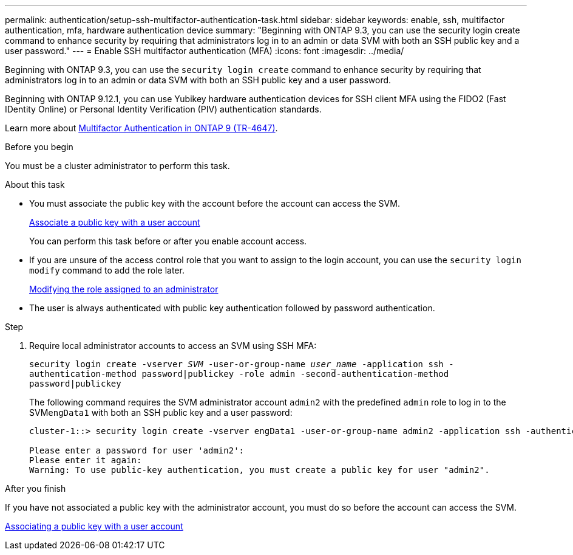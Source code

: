 ---
permalink: authentication/setup-ssh-multifactor-authentication-task.html
sidebar: sidebar
keywords: enable, ssh, multifactor authentication, mfa, hardware authentication device
summary: "Beginning with ONTAP 9.3, you can use the security login create command to enhance security by requiring that administrators log in to an admin or data SVM with both an SSH public key and a user password."
---
= Enable SSH multifactor authentication (MFA)
:icons: font
:imagesdir: ../media/

[.lead]
Beginning with ONTAP 9.3, you can use the `security login create` command to enhance security by requiring that administrators log in to an admin or data SVM with both an SSH public key and a user password.

Beginning with ONTAP 9.12.1, you can use Yubikey hardware authentication devices for SSH client MFA using the FIDO2 (Fast IDentity Online) or Personal Identity Verification (PIV) authentication standards.

Learn more about link:https://www.netapp.com/pdf.html?item=/media/17055-tr4647pdf.pdf[Multifactor Authentication in ONTAP 9 (TR-4647)^].

.Before you begin

You must be a cluster administrator to perform this task.

.About this task

* You must associate the public key with the account before the account can access the SVM.
+
link:manage-public-key-authentication-concept.html[Associate a public key with a user account]
+
You can perform this task before or after you enable account access.

* If you are unsure of the access control role that you want to assign to the login account, you can use the `security login modify` command to add the role later.
+
link:modify-role-assigned-administrator-task.html[Modifying the role assigned to an administrator]

* The user is always authenticated with public key authentication followed by password authentication.

.Step

. Require local administrator accounts to access an SVM using SSH MFA:
+
`security login create -vserver _SVM_ -user-or-group-name _user_name_ -application ssh -authentication-method password|publickey -role admin -second-authentication-method password|publickey`
+
The following command requires the SVM administrator account `admin2` with the predefined `admin` role to log in to the SVM``engData1`` with both an SSH public key and a user password:
+
----
cluster-1::> security login create -vserver engData1 -user-or-group-name admin2 -application ssh -authentication-method publickey -role admin -second-authentication-method password

Please enter a password for user 'admin2':
Please enter it again:
Warning: To use public-key authentication, you must create a public key for user "admin2".
----

.After you finish

If you have not associated a public key with the administrator account, you must do so before the account can access the SVM.

link:manage-public-key-authentication-concept.html[Associating a public key with a user account]

// 2022 Nov 8, Jira ONTAPDOC-651, ONTAPDOC-652
// 07 DEC 2021, BURT 1430515
